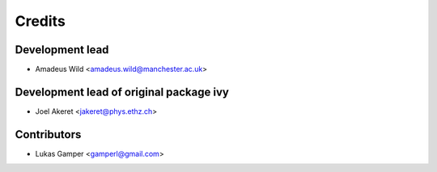 =======
Credits
=======

Development lead
----------------
* Amadeus Wild <amadeus.wild@manchester.ac.uk>


Development lead of original package ivy
----------------

* Joel Akeret <jakeret@phys.ethz.ch>

Contributors
------------

* Lukas Gamper <gamperl@gmail.com>